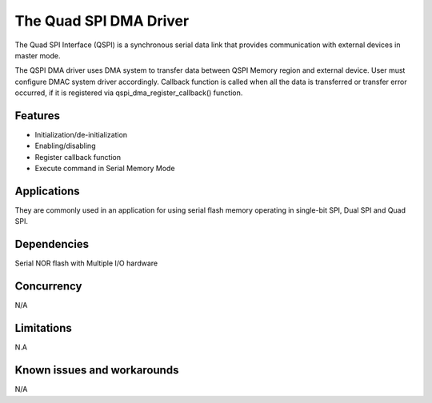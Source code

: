 The Quad SPI DMA Driver
=================================

The Quad SPI Interface (QSPI) is a synchronous serial data link that provides
communication with external devices in master mode.

The QSPI DMA driver uses DMA system to transfer data between QSPI Memory region
and external device. User must configure DMAC system driver accordingly. Callback 
function is called when all the data is transferred or transfer error occurred, 
if it is registered via qspi_dma_register_callback() function.


Features
--------

* Initialization/de-initialization
* Enabling/disabling
* Register callback function
* Execute command in Serial Memory Mode

Applications
------------

They are commonly used in an application for using serial flash memory operating
in single-bit SPI, Dual SPI and Quad SPI. 

Dependencies
------------

Serial NOR flash with Multiple I/O hardware

Concurrency
-----------

N/A

Limitations
-----------

N.A

Known issues and workarounds
----------------------------

N/A

